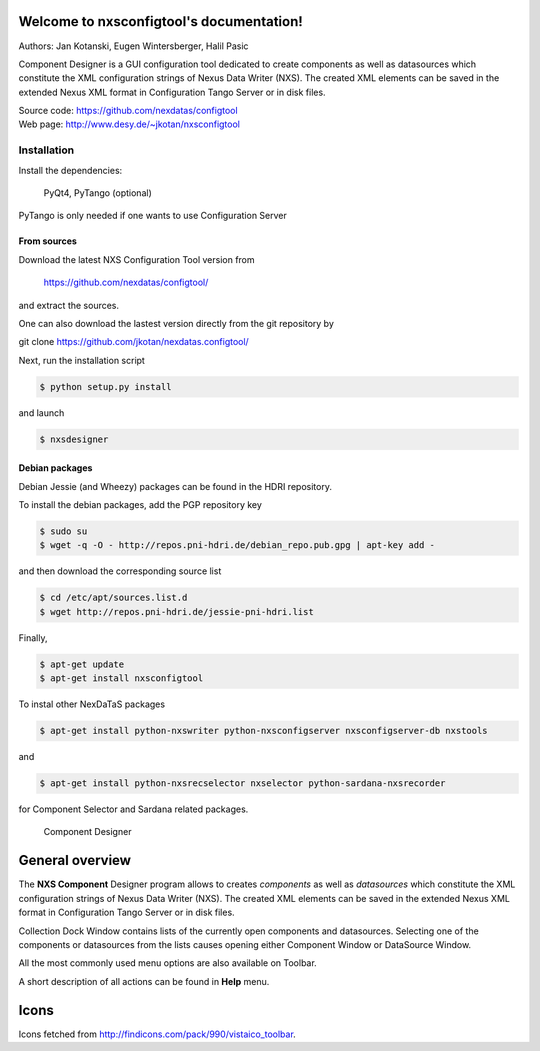 Welcome to nxsconfigtool's documentation!
=========================================

Authors: Jan Kotanski, Eugen Wintersberger, Halil Pasic

Component Designer is a GUI configuration tool dedicated to create components 
as well as datasources which constitute the XML configuration strings of 
Nexus Data Writer (NXS). The created XML elements can be saved 
in the extended Nexus XML format in Configuration Tango Server or in disk files.

| Source code: https://github.com/nexdatas/configtool
| Web page: http://www.desy.de/~jkotan/nxsconfigtool

------------
Installation
------------

Install the dependencies:

    PyQt4, PyTango (optional) 

PyTango is only needed if one wants to use Configuration Server

From sources
^^^^^^^^^^^^

Download the latest NXS Configuration Tool version from

    https://github.com/nexdatas/configtool/

and extract the sources.

One can also download the lastest version directly from the git repository by

git clone https://github.com/jkotan/nexdatas.configtool/

Next, run the installation script

.. code:: bash

	  $ python setup.py install

and launch

.. code:: bash

	  $ nxsdesigner

Debian packages
^^^^^^^^^^^^^^^

Debian Jessie (and Wheezy) packages can be found in the HDRI repository.

To install the debian packages, add the PGP repository key

.. code:: bash

	  $ sudo su
	  $ wget -q -O - http://repos.pni-hdri.de/debian_repo.pub.gpg | apt-key add -

and then download the corresponding source list

.. code:: bash

	  $ cd /etc/apt/sources.list.d
	  $ wget http://repos.pni-hdri.de/jessie-pni-hdri.list

Finally,

.. code:: bash

	  $ apt-get update
	  $ apt-get install nxsconfigtool 

To instal other NexDaTaS packages

.. code:: bash

	  $ apt-get install python-nxswriter python-nxsconfigserver nxsconfigserver-db nxstools

and

.. code:: bash

	  $ apt-get install python-nxsrecselector nxselector python-sardana-nxsrecorder

for Component Selector and Sardana related packages.


.. figure:: png/designer2.png
   :scale: 75 %
   :alt: component designer

   Component Designer

General overview
================

The **NXS Component** Designer program allows to creates *components* as well as 
*datasources* which constitute the XML configuration strings of 
Nexus Data Writer (NXS). The created XML elements can be saved 
in the extended Nexus XML format in Configuration Tango Server or in disk files.
 
Collection Dock Window contains lists of the currently open components 
and datasources. Selecting one of the components or datasources from 
the lists causes opening either Component Window or DataSource Window. 

All the most commonly used menu options are also available on Toolbar.

A short description of all actions can be found in **Help** menu.


Icons
=====

Icons fetched from http://findicons.com/pack/990/vistaico_toolbar.


